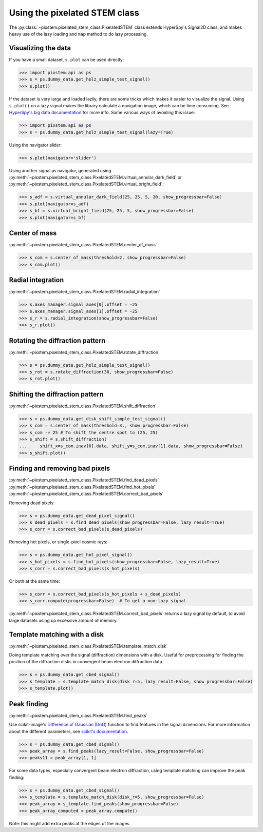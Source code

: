 .. _using_pixelated_stem_class:

==============================
Using the pixelated STEM class
==============================

The :py:class:`~pixstem.pixelated_stem_class.PixelatedSTEM` class extends HyperSpy's Signal2D class, and makes heavy use of the lazy loading and ``map`` method to do lazy processing.


Visualizing the data
--------------------

If you have a small dataset, ``s.plot`` can be used directly:

.. code-block:: python

    >>> import pixstem.api as ps
    >>> s = ps.dummy_data.get_holz_simple_test_signal()
    >>> s.plot()

If the dataset is very large and loaded lazily, there are some tricks which makes it easier to visualize the signal.
Using ``s.plot()`` on a lazy signal makes the library calculate a navigation image, which can be time consuming.
See `HyperSpy's big data documentation <http://hyperspy.org/hyperspy-doc/current/user_guide/big_data.html#navigator-plot>`_ for more info.
Some various ways of avoiding this issue:

.. code-block:: python

    >>> import pixstem.api as ps
    >>> s = ps.dummy_data.get_holz_simple_test_signal(lazy=True)

Using the navigator slider:

.. code-block:: python

    >>> s.plot(navigator='slider')

Using another signal as navigator, generated using :py:meth:`~pixstem.pixelated_stem_class.PixelatedSTEM.virtual_annular_dark_field` or :py:meth:`~pixstem.pixelated_stem_class.PixelatedSTEM.virtual_bright_field`:

.. code-block:: python

    >>> s_adf = s.virtual_annular_dark_field(25, 25, 5, 20, show_progressbar=False)
    >>> s.plot(navigator=s_adf)
    >>> s_bf = s.virtual_bright_field(25, 25, 5, show_progressbar=False)
    >>> s.plot(navigator=s_bf)


Center of mass
--------------

:py:meth:`~pixstem.pixelated_stem_class.PixelatedSTEM.center_of_mass`

.. code-block:: python

    >>> s_com = s.center_of_mass(threshold=2, show_progressbar=False)
    >>> s_com.plot()


Radial integration
------------------

:py:meth:`~pixstem.pixelated_stem_class.PixelatedSTEM.radial_integration`

.. code-block:: python

    >>> s.axes_manager.signal_axes[0].offset = -25
    >>> s.axes_manager.signal_axes[1].offset = -25
    >>> s_r = s.radial_integration(show_progressbar=False)
    >>> s_r.plot()


Rotating the diffraction pattern
--------------------------------

:py:meth:`~pixstem.pixelated_stem_class.PixelatedSTEM.rotate_diffraction`

.. code-block:: python

    >>> s = ps.dummy_data.get_holz_simple_test_signal()
    >>> s_rot = s.rotate_diffraction(30, show_progressbar=False)
    >>> s_rot.plot()


Shifting the diffraction pattern
--------------------------------

:py:meth:`~pixstem.pixelated_stem_class.PixelatedSTEM.shift_diffraction`

.. code-block:: python

    >>> s = ps.dummy_data.get_disk_shift_simple_test_signal()
    >>> s_com = s.center_of_mass(threshold=3., show_progressbar=False)
    >>> s_com -= 25 # To shift the centre spot to (25, 25)
    >>> s_shift = s.shift_diffraction(
    ...     shift_x=s_com.inav[0].data, shift_y=s_com.inav[1].data, show_progressbar=False)
    >>> s_shift.plot()


Finding and removing bad pixels
--------------------------------

:py:meth:`~pixstem.pixelated_stem_class.PixelatedSTEM.find_dead_pixels`
:py:meth:`~pixstem.pixelated_stem_class.PixelatedSTEM.find_hot_pixels`
:py:meth:`~pixstem.pixelated_stem_class.PixelatedSTEM.correct_bad_pixels`

Removing dead pixels:

.. code-block:: python

    >>> s = ps.dummy_data.get_dead_pixel_signal()
    >>> s_dead_pixels = s.find_dead_pixels(show_progressbar=False, lazy_result=True)
    >>> s_corr = s.correct_bad_pixels(s_dead_pixels)


Removing hot pixels, or single-pixel cosmic rays:

.. code-block:: python

    >>> s = ps.dummy_data.get_hot_pixel_signal()
    >>> s_hot_pixels = s.find_hot_pixels(show_progressbar=False, lazy_result=True)
    >>> s_corr = s.correct_bad_pixels(s_hot_pixels)


Or both at the same time:

.. code-block:: python

    >>> s_corr = s.correct_bad_pixels(s_hot_pixels + s_dead_pixels)
    >>> s_corr.compute(progressbar=False)  # To get a non-lazy signal


:py:meth:`~pixstem.pixelated_stem_class.PixelatedSTEM.correct_bad_pixels` returns a lazy signal
by default, to avoid large datasets using up excessive amount of memory.


Template matching with a disk
-----------------------------

:py:meth:`~pixstem.pixelated_stem_class.PixelatedSTEM.template_match_disk`

Doing template matching over the signal (diffraction) dimensions with a disk.
Useful for preprocessing for finding the position of the diffraction disks in
convergent beam electron diffraction data.

.. code-block:: python

    >>> s = ps.dummy_data.get_cbed_signal()
    >>> s_template = s.template_match_disk(disk_r=5, lazy_result=False, show_progressbar=False)
    >>> s_template.plot()


.. image:: images/template_match/cbed_diff.jpg
    :scale: 49 %

.. image:: images/template_match/cbed_template.jpg
    :scale: 49 %

Peak finding
------------

:py:meth:`~pixstem.pixelated_stem_class.PixelatedSTEM.find_peaks`

Use scikit-image's `Difference of Gaussian (DoG) <http://scikit-image.org/docs/dev/api/skimage.feature.html#blob-dog>`_ function to find features in the signal dimensions.
For more information about the different parameters, see `scikit's documentation <http://scikit-image.org/docs/dev/api/skimage.feature.html#blob-dog>`_.

.. code-block:: python

    >>> s = ps.dummy_data.get_cbed_signal()
    >>> peak_array = s.find_peaks(lazy_result=False, show_progressbar=False)
    >>> peaks11 = peak_array[1, 1]


For some data types, especially convergent beam electron diffraction, using template matching can improve the peak finding:

.. code-block:: python

    >>> s = ps.dummy_data.get_cbed_signal()
    >>> s_template = s.template_match_disk(disk_r=5, show_progressbar=False)
    >>> peak_array = s_template.find_peaks(show_progressbar=False)
    >>> peak_array_computed = peak_array.compute()


Note: this might add extra peaks at the edges of the images.
